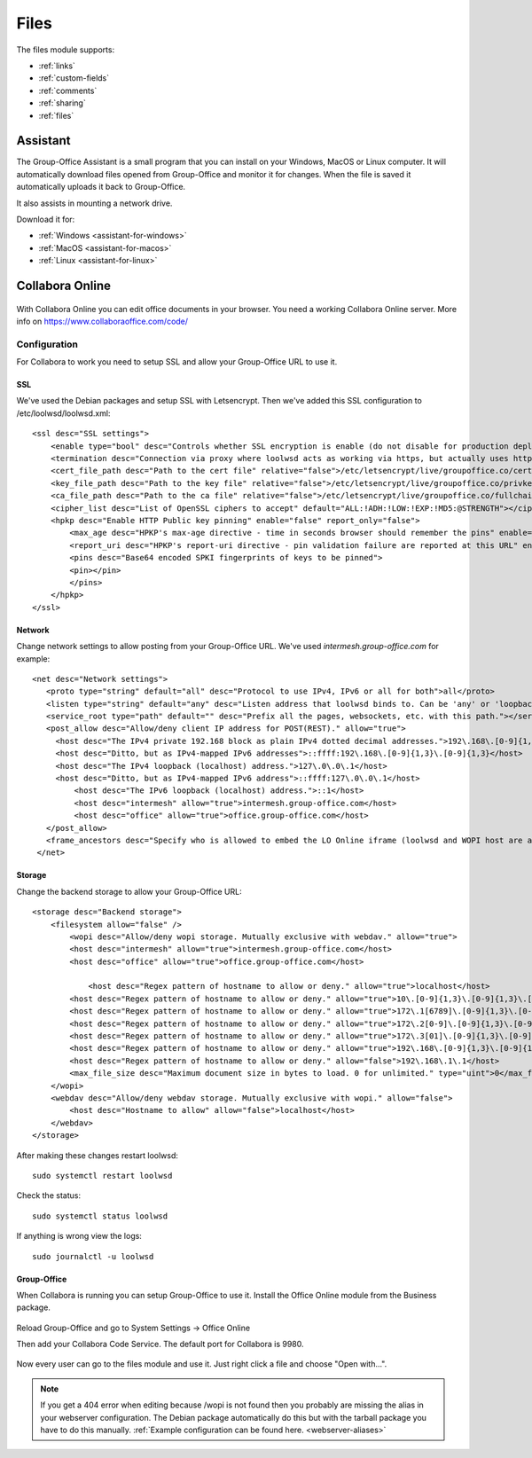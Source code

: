 .. _files:

Files
=====

The files module supports:

- :ref:`links`
- :ref:`custom-fields`
- :ref:`comments`
- :ref:`sharing`
- :ref:`files`


.. _assistant:

Assistant
---------

The Group-Office Assistant is a small program that you can install on your Windows, MacOS or
Linux computer. It will automatically download files opened from Group-Office and monitor
it for changes. When the file is saved it automatically uploads it back to Group-Office.

It also assists in mounting a network drive.

Download it for:

- :ref:`Windows <assistant-for-windows>`
- :ref:`MacOS <assistant-for-macos>`
- :ref:`Linux <assistant-for-linux>`

Collabora Online
----------------

.. figure:: /_static/using/files/collabora-online.png
   :alt: Collabora Online

With Collabora Online you can edit office documents in your browser. You need a working
Collabora Online server. More info on https://www.collaboraoffice.com/code/

Configuration
`````````````

For Collabora to work you need to setup SSL and allow your Group-Office URL to use it.

SSL
~~~

We've used the Debian packages and setup SSL with Letsencrypt. Then we've added this SSL
configuration to /etc/loolwsd/loolwsd.xml::

    <ssl desc="SSL settings">
        <enable type="bool" desc="Controls whether SSL encryption is enable (do not disable for production deployment). If default is false, must first be compiled with SSL support to enable." default="true">true</enable>
        <termination desc="Connection via proxy where loolwsd acts as working via https, but actually uses http." type="bool" default="true">false</termination>
        <cert_file_path desc="Path to the cert file" relative="false">/etc/letsencrypt/live/groupoffice.co/cert.pem</cert_file_path>
        <key_file_path desc="Path to the key file" relative="false">/etc/letsencrypt/live/groupoffice.co/privkey.pem</key_file_path>
        <ca_file_path desc="Path to the ca file" relative="false">/etc/letsencrypt/live/groupoffice.co/fullchain.pem</ca_file_path>
        <cipher_list desc="List of OpenSSL ciphers to accept" default="ALL:!ADH:!LOW:!EXP:!MD5:@STRENGTH"></cipher_list>
        <hpkp desc="Enable HTTP Public key pinning" enable="false" report_only="false">
            <max_age desc="HPKP's max-age directive - time in seconds browser should remember the pins" enable="true">1000</max_age>
            <report_uri desc="HPKP's report-uri directive - pin validation failure are reported at this URL" enable="false"></report_uri>
            <pins desc="Base64 encoded SPKI fingerprints of keys to be pinned">
            <pin></pin>
            </pins>
        </hpkp>
    </ssl>

Network
~~~~~~~

Change network settings to allow posting from your Group-Office URL.
We've used *intermesh.group-office.com* for example::

   <net desc="Network settings">
      <proto type="string" default="all" desc="Protocol to use IPv4, IPv6 or all for both">all</proto>
      <listen type="string" default="any" desc="Listen address that loolwsd binds to. Can be 'any' or 'loopback'.">any</listen>
      <service_root type="path" default="" desc="Prefix all the pages, websockets, etc. with this path."></service_root>
      <post_allow desc="Allow/deny client IP address for POST(REST)." allow="true">
        <host desc="The IPv4 private 192.168 block as plain IPv4 dotted decimal addresses.">192\.168\.[0-9]{1,3}\.[0-9]{1,3}</host>
        <host desc="Ditto, but as IPv4-mapped IPv6 addresses">::ffff:192\.168\.[0-9]{1,3}\.[0-9]{1,3}</host>
        <host desc="The IPv4 loopback (localhost) address.">127\.0\.0\.1</host>
        <host desc="Ditto, but as IPv4-mapped IPv6 address">::ffff:127\.0\.0\.1</host>
	    <host desc="The IPv6 loopback (localhost) address.">::1</host>
	    <host desc="intermesh" allow="true">intermesh.group-office.com</host>
	    <host desc="office" allow="true">office.group-office.com</host>
      </post_allow>
      <frame_ancestors desc="Specify who is allowed to embed the LO Online iframe (loolwsd and WOPI host are always allowed). Separate multiple hosts by space."></frame_ancestors>
    </net>

Storage
~~~~~~~

Change the backend storage to allow your Group-Office URL::

    <storage desc="Backend storage">
        <filesystem allow="false" />
	    <wopi desc="Allow/deny wopi storage. Mutually exclusive with webdav." allow="true">
            <host desc="intermesh" allow="true">intermesh.group-office.com</host>
            <host desc="office" allow="true">office.group-office.com</host>

	        <host desc="Regex pattern of hostname to allow or deny." allow="true">localhost</host>
            <host desc="Regex pattern of hostname to allow or deny." allow="true">10\.[0-9]{1,3}\.[0-9]{1,3}\.[0-9]{1,3}</host>
            <host desc="Regex pattern of hostname to allow or deny." allow="true">172\.1[6789]\.[0-9]{1,3}\.[0-9]{1,3}</host>
            <host desc="Regex pattern of hostname to allow or deny." allow="true">172\.2[0-9]\.[0-9]{1,3}\.[0-9]{1,3}</host>
            <host desc="Regex pattern of hostname to allow or deny." allow="true">172\.3[01]\.[0-9]{1,3}\.[0-9]{1,3}</host>
            <host desc="Regex pattern of hostname to allow or deny." allow="true">192\.168\.[0-9]{1,3}\.[0-9]{1,3}</host>
            <host desc="Regex pattern of hostname to allow or deny." allow="false">192\.168\.1\.1</host>
            <max_file_size desc="Maximum document size in bytes to load. 0 for unlimited." type="uint">0</max_file_size>
        </wopi>
        <webdav desc="Allow/deny webdav storage. Mutually exclusive with wopi." allow="false">
            <host desc="Hostname to allow" allow="false">localhost</host>
        </webdav>
    </storage>

After making these changes restart loolwsd::

    sudo systemctl restart loolwsd

Check the status::

    sudo systemctl status loolwsd

If anything is wrong view the logs::

    sudo journalctl -u loolwsd


Group-Office
~~~~~~~~~~~~

When Collabora is running you can setup Group-Office to use it. Install the Office Online module from the Business package.

.. figure:: /_static/using/files/install-office-online.png
   :alt: Install Office Online
   :width: 400px

Reload Group-Office and go to System Settings -> Office Online

Then add your Collabora Code Service. The default port for Collabora is 9980.

.. figure:: /_static/using/files/add-collabora-code-service.png
   :alt: Add Collabora Code Service
   :width: 400px

Now every user can go to the files module and use it. Just right click a file and choose "Open with...".

.. figure:: /_static/using/files/open-with-collabora-online.png
   :alt: Use Collabora Code Service
   :width: 400px


.. note:: If you get a 404 error when editing because /wopi is not found then you probably are missing the alias in your
   webserver configuration. The Debian package automatically do this but with the tarball package you have to do this manually.
   :ref:`Example configuration can be found here. <webserver-aliases>`


